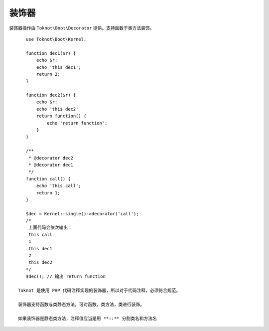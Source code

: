 装饰器
========================

装饰器操作由 ``Toknot\Boot\Decorator`` 提供。支持函数于类方法装饰。

.. function:: Kernel::decorator($func [, $isClass = false])

    :param string|array $func: 函数名，类名，或者包含类名与方法的数组
    :param boolean $isClass: 是否是类名，为 **true** 是，字符串才会被当成类名

.. class:: Toknot.Boot.Decorator($func [, $isClass = false])

    可直接实例化获得装饰器

::

    use Toknot\Boot\Kernel;

    function dec1($r) {
        echo $r;
        echo 'this dec1';
        return 2;
    }
    
    function dec2($r) {
        echo $r;
        echo 'this dec2'
        return function() {
            echo 'return function';
        }
    }
    
    /**
     * @decorator dec2
     * @decorator dec1
     */
    function call() {
        echo 'this call';
        return 1;
    }
    
    $dec = Kernel::single()->decorator('call');
    /*
     上面代码会依次输出：
     this call
     1
     this dec1
     2
     this dec2
    */
    $dec(); // 输出 return function
 
 Toknot 是使用 PHP 代码注释实现的装饰器，所以对于代码注释，必须符合规范。
 
 装饰器支持函数与类静态方法。可对函数，类方法，类进行装饰。
 
 如果装饰器是静态类方法，注释值应当是用 **::** 分割类名和方法名

